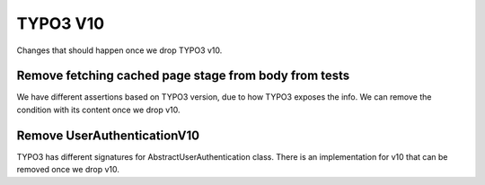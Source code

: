 TYPO3 V10
=========

Changes that should happen once we drop TYPO3 v10.

Remove fetching cached page stage from body from tests
------------------------------------------------------

We have different assertions based on TYPO3 version, due to how TYPO3 exposes the info.
We can remove the condition with its content once we drop v10.

Remove UserAuthenticationV10
----------------------------

TYPO3 has different signatures for AbstractUserAuthentication class.
There is an implementation for v10 that can be removed once we drop v10.
